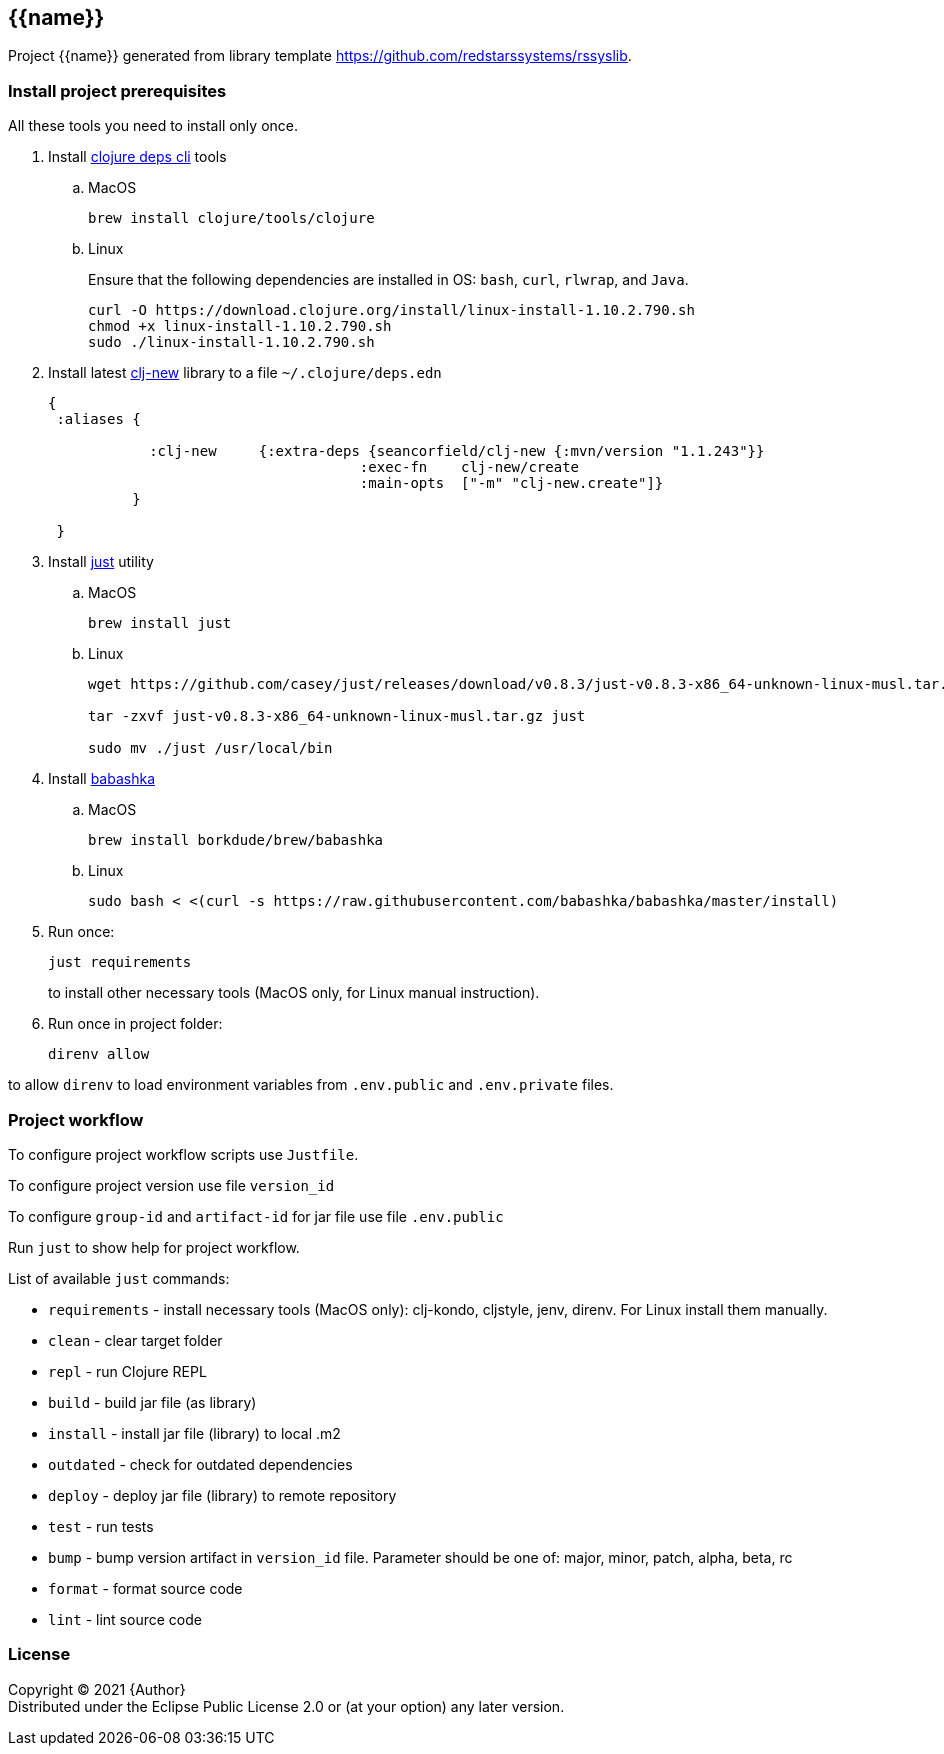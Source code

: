 == {{name}}
:git:               https://git-scm.com[git]
:clojure-deps-cli:  https://clojure.org/guides/getting_started[clojure deps cli]
:clj-new:           https://github.com/seancorfield/clj-new[clj-new]
:just:              https://github.com/casey/just[just]
:babashka:          https://github.com/babashka/babashka[babashka]
:toc:

Project {{name}} generated from library template https://github.com/redstarssystems/rssyslib.


=== Install project prerequisites

All these tools you need to install only once.

. Install {clojure-deps-cli} tools
.. MacOS
+
[source,bash]
----
brew install clojure/tools/clojure
----
.. Linux
+
Ensure that the following dependencies are installed in OS: `bash`, `curl`, `rlwrap`, and `Java`.
+
[source, bash]
----
curl -O https://download.clojure.org/install/linux-install-1.10.2.790.sh
chmod +x linux-install-1.10.2.790.sh
sudo ./linux-install-1.10.2.790.sh
----

. Install latest {clj-new} library to a file `~/.clojure/deps.edn`
+
[source, clojure]
----
{
 :aliases {

            :clj-new     {:extra-deps {seancorfield/clj-new {:mvn/version "1.1.243"}}
                                     :exec-fn    clj-new/create
                                     :main-opts  ["-m" "clj-new.create"]}
          }

 }
----

. Install {just} utility
.. MacOS
+
[source, bash]
----
brew install just
----

.. Linux
+
[source, bash]
----
wget https://github.com/casey/just/releases/download/v0.8.3/just-v0.8.3-x86_64-unknown-linux-musl.tar.gz

tar -zxvf just-v0.8.3-x86_64-unknown-linux-musl.tar.gz just

sudo mv ./just /usr/local/bin
----

. Install {babashka}
.. MacOS
+
[source, bash]
----
brew install borkdude/brew/babashka
----
+
.. Linux
+
[source, bash]
----
sudo bash < <(curl -s https://raw.githubusercontent.com/babashka/babashka/master/install)
----

. Run once:
+
[source,bash]
----
just requirements
----
to install other necessary tools (MacOS only, for Linux manual instruction).

. Run once in project folder:
+
[source,bash]
----
direnv allow
----

to allow `direnv` to load environment variables from `.env.public` and `.env.private` files.


=== Project workflow

To configure project workflow scripts use `Justfile`.

To configure project version use file `version_id`

To configure `group-id` and `artifact-id` for jar file use file `.env.public`

Run `just` to show help for project workflow.

List of available `just` commands:

* `requirements`  - install necessary tools (MacOS only): clj-kondo, cljstyle, jenv, direnv. For Linux install them manually.
* `clean`         - clear target folder
* `repl`          - run Clojure REPL
* `build`         - build jar file (as library)
* `install`       - install jar file (library) to local .m2
* `outdated`      - check for outdated dependencies
* `deploy`        - deploy jar file (library) to remote repository
* `test`          - run tests
* `bump`          - bump version artifact in `version_id` file. Parameter should be one of: major, minor, patch, alpha, beta, rc
* `format`        - format source code
* `lint`          - lint source code


=== License

Copyright © 2021 {Author} +
Distributed under the Eclipse Public License 2.0 or (at your option) any later version.



